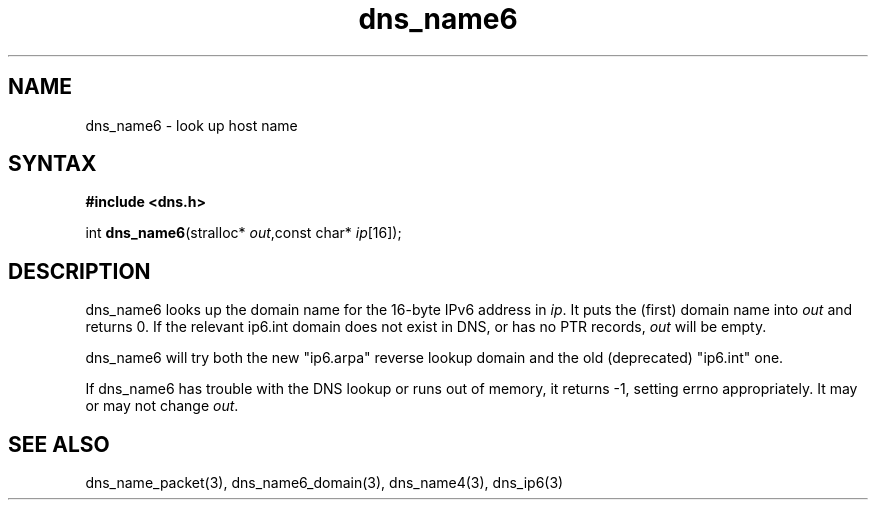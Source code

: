 .TH dns_name6 3
.SH NAME
dns_name6 \- look up host name
.SH SYNTAX
.B #include <dns.h>

int \fBdns_name6\fP(stralloc* \fIout\fR,const char* \fIip\fR[16]);
.SH DESCRIPTION
dns_name6 looks up the domain name for the 16-byte IPv6 address in \fIip\fR. It
puts the (first) domain name into \fIout\fR and returns 0. If the relevant
ip6.int domain does not exist in DNS, or has no PTR records, \fIout\fR
will be empty.

dns_name6 will try both the new "ip6.arpa" reverse lookup domain and the
old (deprecated) "ip6.int" one.

If dns_name6 has trouble with the DNS lookup or runs out of memory, it returns
-1, setting errno appropriately. It may or may not change \fIout\fR.
.SH "SEE ALSO"
dns_name_packet(3), dns_name6_domain(3), dns_name4(3), dns_ip6(3)
